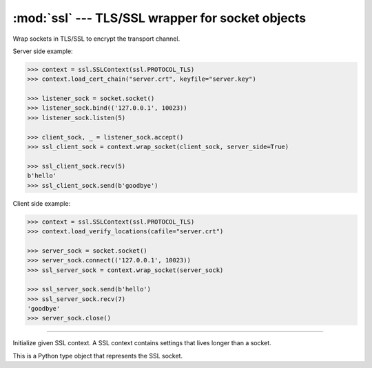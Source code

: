 :mod:`ssl` --- TLS/SSL wrapper for socket objects
=================================================

.. module:: ssl
   :synopsis: TLS/SSL wrapper for socket objects.

Wrap sockets in TLS/SSL to encrypt the transport channel.

Server side example:

.. code-block:: python

   >>> context = ssl.SSLContext(ssl.PROTOCOL_TLS)
   >>> context.load_cert_chain("server.crt", keyfile="server.key")

   >>> listener_sock = socket.socket()
   >>> listener_sock.bind(('127.0.0.1', 10023))
   >>> listener_sock.listen(5)

   >>> client_sock, _ = listener_sock.accept()
   >>> ssl_client_sock = context.wrap_socket(client_sock, server_side=True)

   >>> ssl_client_sock.recv(5)
   b'hello'
   >>> ssl_client_sock.send(b'goodbye')

Client side example:

.. code-block:: python

   >>> context = ssl.SSLContext(ssl.PROTOCOL_TLS)
   >>> context.load_verify_locations(cafile="server.crt")

   >>> server_sock = socket.socket()
   >>> server_sock.connect(('127.0.0.1', 10023))
   >>> ssl_server_sock = context.wrap_socket(server_sock)

   >>> ssl_server_sock.send(b'hello')
   >>> ssl_server_sock.recv(7)
   'goodbye'
   >>> server_sock.close()

----------------------------------------------

.. class:: ssl.SSLContext(protocol=ssl.PROTOCOL_TLS)

   Initialize given SSL context. A SSL context contains settings that
   lives longer than a socket.


   .. method:: load_cert_chain(certfile, keyfile=None)

      Load given certificate chain into the context.


   .. method:: load_verify_locations(cafile)

      Load a set of "certification authority" (CA) certificates used
      to validate other peers’ certificates when `verify_mode` is
      other than :data:`CERT_NONE`.


   .. method:: set_verify_mode(mode)

      Whether to try to verify other peers’ certificates. Set `mode`
      to :data:`CERT_NONE` to skip the verification, and
      :data:`CERT_REQUIRED` to enable verification.

      By default, server side sockets does not verify the client's
      certificate, while client side sockets do verify the server's
      certificate.

      Load CA certificates with `load_verify_location()`.


   .. method:: wrap_socket(sock)

      Wrap a normal TCP socket `sock` in this SSL context.


   .. data:: CERT_NONE

      Do not verify the peer certificate.

   .. data:: CERT_REQUIRED

      Verify the peer certificate.


.. class:: ssl.SSLSocket

   This is a Python type object that represents the SSL socket.


   .. method:: recv(bufsize)

      Receive data from the socket. The return value is a string
      representing the data received. The maximum amount of data to be
      received at once is specified by `bufsize`.


   .. method:: send(string)

      Send data `string` to the socket. The socket must be connected
      to a remote socket. Returns the number of bytes
      sent. Applications are responsible for checking that all data
      has been sent; if only some of the data was transmitted, the
      application needs to attempt delivery of the remaining data.
